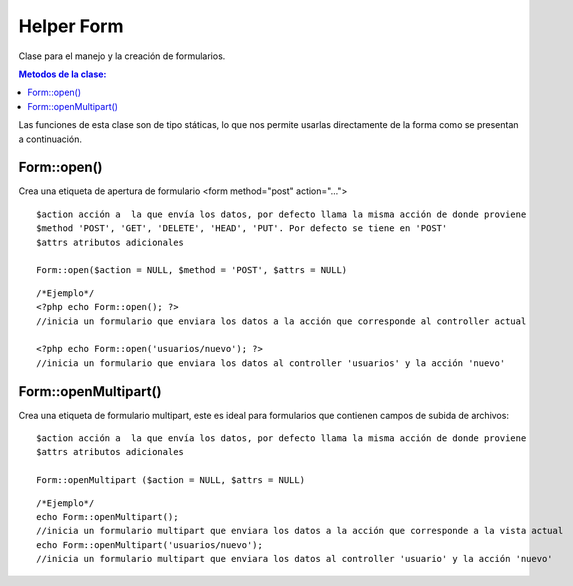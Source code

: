 ﻿############
Helper Form
############

Clase para el manejo y la creación de formularios.

.. contents:: Metodos de la clase:
  
Las funciones de esta clase son de tipo státicas, lo que nos permite usarlas directamente de la forma como se presentan a continuación.

Form::open()
===========

Crea una etiqueta de apertura de formulario <form method="post" action="...">

::

	$action acción a  la que envía los datos, por defecto llama la misma acción de donde proviene
	$method 'POST', 'GET', 'DELETE', 'HEAD', 'PUT'. Por defecto se tiene en 'POST'
	$attrs atributos adicionales
	
	Form::open($action = NULL, $method = 'POST', $attrs = NULL)
::

	/*Ejemplo*/ 
	<?php echo Form::open(); ?>
	//inicia un formulario que enviara los datos a la acción que corresponde al controller actual
	  
	<?php echo Form::open('usuarios/nuevo'); ?> 
	//inicia un formulario que enviara los datos al controller 'usuarios' y la acción 'nuevo'

.. php:method:: Form::open()

Form::openMultipart()
=====================

Crea una etiqueta de formulario multipart, este es ideal para formularios que contienen campos de subida de archivos:

::

	$action acción a  la que envía los datos, por defecto llama la misma acción de donde proviene
	$attrs atributos adicionales

	Form::openMultipart ($action = NULL, $attrs = NULL)
	
::

	/*Ejemplo*/
	echo Form::openMultipart();
	//inicia un formulario multipart que enviara los datos a la acción que corresponde a la vista actual
	echo Form::openMultipart('usuarios/nuevo');
	//inicia un formulario multipart que enviara los datos al controller 'usuario' y la acción 'nuevo'

.. php:method:: Form::openMultipart()